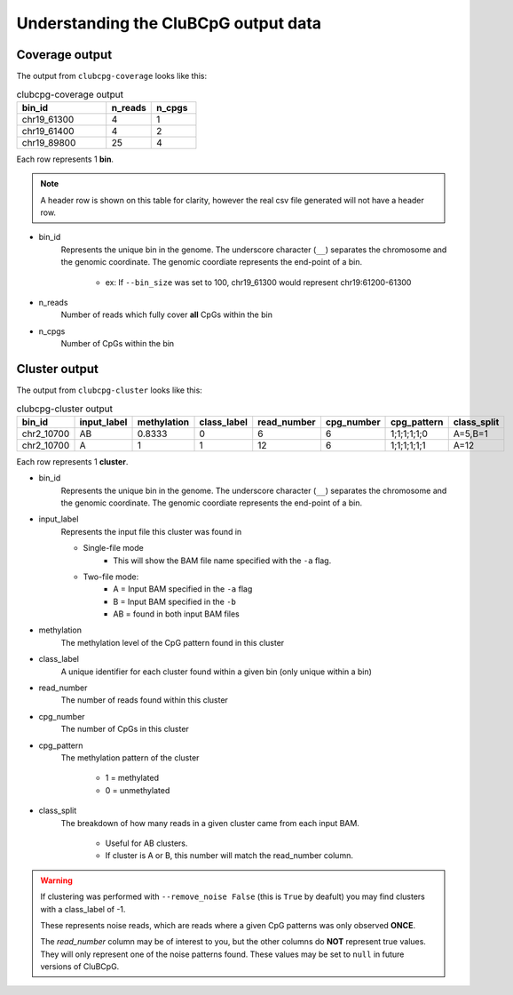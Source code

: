 ========================================
Understanding the CluBCpG output data
========================================

Coverage output
================
The output from ``clubcpg-coverage`` looks like this:

.. list-table:: clubcpg-coverage output
    :widths: 10 5 5
    :header-rows: 1

    * - bin_id
      - n_reads
      - n_cpgs
    * - chr19_61300
      - 4
      - 1
    * - chr19_61400
      - 4
      - 2
    * - chr19_89800
      - 25
      - 4

Each row represents 1 **bin**.

.. NOTE::
    A header row is shown on this table for clarity, however the real csv file generated will not have a header row.

* bin_id
    Represents the unique bin in the genome. The underscore character (``__``) separates the chromosome and the genomic
    coordinate. The genomic coordiate represents the end-point of a bin.

        * ex: If ``--bin_size`` was set to 100, chr19_61300 would represent chr19:61200-61300

* n_reads
    Number of reads which fully cover **all** CpGs within the bin

* n_cpgs
    Number of CpGs within the bin


Cluster output
================
The output from ``clubcpg-cluster`` looks like this:

.. list-table:: clubcpg-cluster output
    :widths: 10 10 10 10 10 10 10 10
    :header-rows: 1

    * - bin_id
      - input_label
      - methylation
      - class_label
      - read_number
      - cpg_number
      - cpg_pattern
      - class_split
    * - chr2_10700
      - AB
      - 0.8333
      - 0
      - 6
      - 6
      - 1;1;1;1;1;0
      - A=5,B=1
    * - chr2_10700
      - A
      - 1
      - 1
      - 12
      - 6
      - 1;1;1;1;1;1
      - A=12

Each row represents 1 **cluster**.

* bin_id
    Represents the unique bin in the genome. The underscore character (``__``) separates the chromosome and the genomic
    coordinate. The genomic coordiate represents the end-point of a bin.

* input_label
    Represents the input file this cluster was found in

    * Single-file mode
        * This will show the BAM file name specified with the ``-a`` flag.

    * Two-file mode:
        * A = Input BAM specified in the ``-a`` flag
        * B = Input BAM specified in the ``-b``
        * AB = found in both input BAM files

* methylation
    The methylation level of the CpG pattern found in this cluster

* class_label
    A unique identifier for each cluster found within a given bin (only unique within a bin)

* read_number
    The number of reads found within this cluster

* cpg_number
    The number of CpGs in this cluster

* cpg_pattern
    The methylation pattern of the cluster

        * 1 = methylated
        * 0 = unmethylated

* class_split
    The breakdown of how many reads in a given cluster came from each input BAM.

        * Useful for AB clusters.
        * If cluster is A or B, this number will match the read_number column.

.. WARNING::
    If clustering was performed with ``--remove_noise False`` (this is ``True`` by deafult) you may find clusters with a
    class_label of -1.

    These represents noise reads, which are reads where a given CpG patterns was only observed **ONCE**.

    The *read_number* column may be of interest to you, but the other columns do **NOT** represent true values. They will
    only represent one of the noise patterns found. These values may be set to ``null`` in future versions of CluBCpG.

